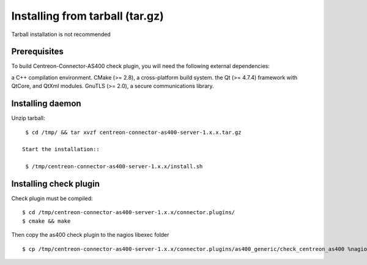 .. _tarball:

################################
Installing from tarball (tar.gz)
################################

Tarball installation is not recommended

Prerequisites
*************

To build Centreon-Connector-AS400 check plugin, you will need the following external dependencies:

a C++ compilation environment.
CMake (>= 2.8), a cross-platform build system.
the Qt (>= 4.7.4) framework with QtCore, and QtXml modules.
GnuTLS (>= 2.0), a secure communications library.

Installing daemon
*****************

Unzip tarball::

  $ cd /tmp/ && tar xvzf centreon-connector-as400-server-1.x.x.tar.gz 
  
 Start the installation::
 
  $ /tmp/centreon-connector-as400-server-1.x.x/install.sh
 
Installing check plugin
***********************

Check plugin must be compiled::

  $ cd /tmp/centreon-connector-as400-server-1.x.x/connector.plugins/
  $ cmake && make

Then copy the as400 check plugin to the nagios libexec folder ::

  $ cp /tmp/centreon-connector-as400-server-1.x.x/connector.plugins/as400_generic/check_centreon_as400 %nagios%/libexec/ 

